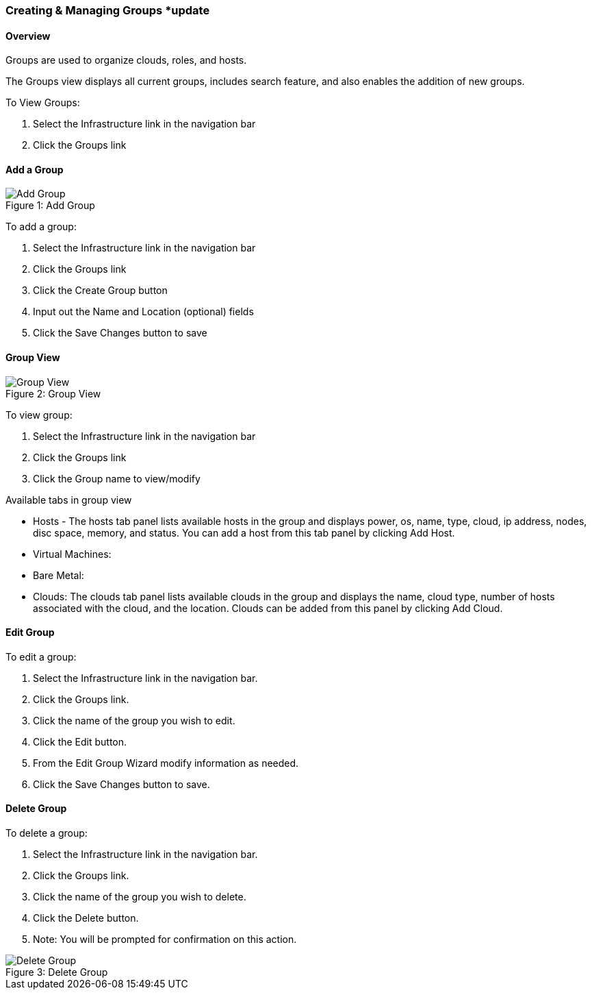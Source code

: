 [[groups]]

=== Creating & Managing Groups *update

==== Overview

Groups are used to organize clouds, roles, and hosts.

The Groups view displays all current groups, includes search feature, and also enables the addition of new groups.

To View Groups:

. Select the Infrastructure link in the navigation bar
. Click the Groups link

==== Add a Group
image::infrastructure/add_group.png[caption="Figure 1: ", title="Add Group", alt="Add Group"]

To add a group:

. Select the Infrastructure link in the navigation bar
. Click the Groups link
. Click the Create Group button
. Input out the Name and Location (optional) fields
. Click the Save Changes button to save

==== Group View

image::infrastructure/group_view.png[caption="Figure 2: ", title="Group View", alt="Group View"]

To view group:

. Select the Infrastructure link in the navigation bar
. Click the Groups link
. Click the Group name to view/modify

Available tabs in group view

* Hosts - The hosts tab panel lists available hosts in the group and displays power, os, name, type, cloud, ip address, nodes, disc space, memory, and status. You can add a host from this tab panel by clicking Add Host.
* Virtual Machines:
* Bare Metal:
* Clouds: The clouds tab panel lists available clouds in the group and displays the name, cloud type, number of hosts associated with the cloud, and the location. Clouds can be added from this panel by clicking Add Cloud.

==== Edit Group

To edit a group:

. Select the Infrastructure link in the navigation bar.
. Click the Groups link.
. Click the name of the group you wish to edit.
. Click the Edit button.
. From the Edit Group Wizard modify information as needed.
. Click the Save Changes button to save.

==== Delete Group

To delete a group:

. Select the Infrastructure link in the navigation bar.
. Click the Groups link.
. Click the name of the group you wish to delete.
. Click the Delete button.
. Note: You will be prompted for confirmation on this action.

image::infrastructure/delete_group.png[caption="Figure 3: ", title="Delete Group", alt="Delete Group"]
